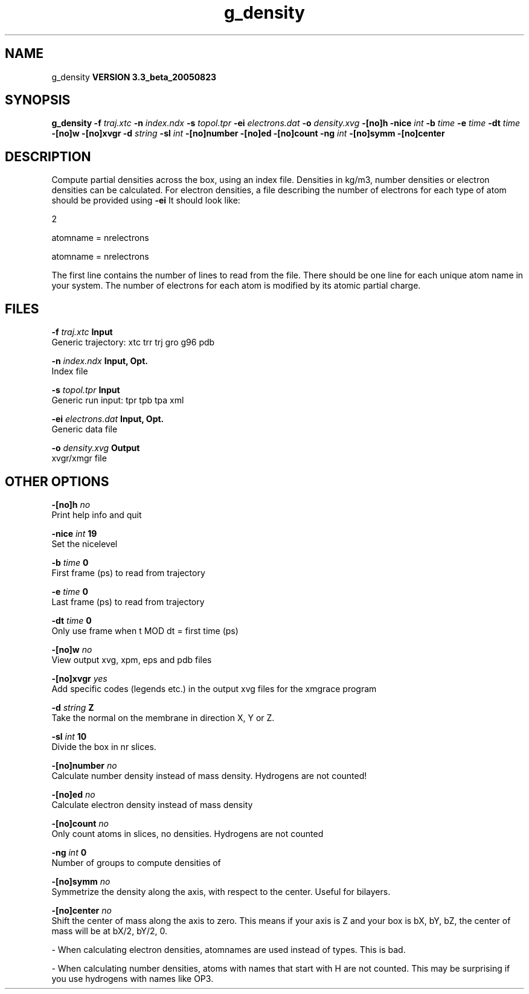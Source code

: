 .TH g_density 1 "Mon 29 Aug 2005"
.SH NAME
g_density
.B VERSION 3.3_beta_20050823
.SH SYNOPSIS
\f3g_density\fP
.BI "-f" " traj.xtc "
.BI "-n" " index.ndx "
.BI "-s" " topol.tpr "
.BI "-ei" " electrons.dat "
.BI "-o" " density.xvg "
.BI "-[no]h" ""
.BI "-nice" " int "
.BI "-b" " time "
.BI "-e" " time "
.BI "-dt" " time "
.BI "-[no]w" ""
.BI "-[no]xvgr" ""
.BI "-d" " string "
.BI "-sl" " int "
.BI "-[no]number" ""
.BI "-[no]ed" ""
.BI "-[no]count" ""
.BI "-ng" " int "
.BI "-[no]symm" ""
.BI "-[no]center" ""
.SH DESCRIPTION
Compute partial densities across the box, using an index file. Densities
in kg/m3, number densities or electron densities can be
calculated. For electron densities, a file describing the number of
electrons for each type of atom should be provided using 
.B -ei
.
It should look like:

   2

   atomname = nrelectrons

   atomname = nrelectrons

The first line contains the number of lines to read from the file.
There should be one line for each unique atom name in your system.
The number of electrons for each atom is modified by its atomic
partial charge.
.SH FILES
.BI "-f" " traj.xtc" 
.B Input
 Generic trajectory: xtc trr trj gro g96 pdb 

.BI "-n" " index.ndx" 
.B Input, Opt.
 Index file 

.BI "-s" " topol.tpr" 
.B Input
 Generic run input: tpr tpb tpa xml 

.BI "-ei" " electrons.dat" 
.B Input, Opt.
 Generic data file 

.BI "-o" " density.xvg" 
.B Output
 xvgr/xmgr file 

.SH OTHER OPTIONS
.BI "-[no]h"  "    no"
 Print help info and quit

.BI "-nice"  " int" " 19" 
 Set the nicelevel

.BI "-b"  " time" "      0" 
 First frame (ps) to read from trajectory

.BI "-e"  " time" "      0" 
 Last frame (ps) to read from trajectory

.BI "-dt"  " time" "      0" 
 Only use frame when t MOD dt = first time (ps)

.BI "-[no]w"  "    no"
 View output xvg, xpm, eps and pdb files

.BI "-[no]xvgr"  "   yes"
 Add specific codes (legends etc.) in the output xvg files for the xmgrace program

.BI "-d"  " string" " Z" 
 Take the normal on the membrane in direction X, Y or Z.

.BI "-sl"  " int" " 10" 
 Divide the box in nr slices.

.BI "-[no]number"  "    no"
 Calculate number density instead of mass density. Hydrogens are not counted!

.BI "-[no]ed"  "    no"
 Calculate electron density instead of mass density

.BI "-[no]count"  "    no"
 Only count atoms in slices, no densities. Hydrogens are not counted

.BI "-ng"  " int" " 0" 
 Number of groups to compute densities of

.BI "-[no]symm"  "    no"
 Symmetrize the density along the axis, with respect to the center. Useful for bilayers.

.BI "-[no]center"  "    no"
 Shift the center of mass along the axis to zero. This means if your axis is Z and your box is bX, bY, bZ, the center of mass will be at bX/2, bY/2, 0.

\- When calculating electron densities, atomnames are used instead of types. This is bad.

\- When calculating number densities, atoms with names that start with H are not counted. This may be surprising if you use hydrogens with names like OP3.


